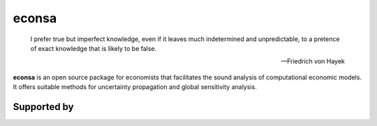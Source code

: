 econsa
======


    I prefer true but imperfect knowledge, even if it leaves much indetermined and unpredictable, to a pretence of exact knowledge that is likely to be false.

    -- Friedrich von Hayek

**econsa** is an open source package for economists that facilitates the sound analysis of computational economic models. It offers suitable methods for uncertainty propagation and global sensitivity analysis.


.. image:: https://readthedocs.org/projects/econsa/badge/?version=latest
    :target: https://econsa.readthedocs.io/en/latest

.. image:: https://img.shields.io/badge/License-MIT-yellow.svg
    :target: https://opensource.org/licenses/MIT

.. image:: https://github.com/OpenSourceEconomics/econsa/workflows/CI/badge.svg
    :target: https://github.com/OpenSourceEconomics/econsa/actions?query=branch%3Amaster

.. image:: https://img.shields.io/badge/code%20style-black-000000.svg
    :target: https://github.com/psf/black


.. image:: https://codecov.io/gh/OpenSourceEconomics/econsa/branch/master/graph/badge.svg
  :target: https://codecov.io/gh/OpenSourceEconomics/econsa


Supported by
------------

.. image:: docs/_static/images/ose-logo-small.jpg
    :target: https://github.com/OpenSourceEconomics
